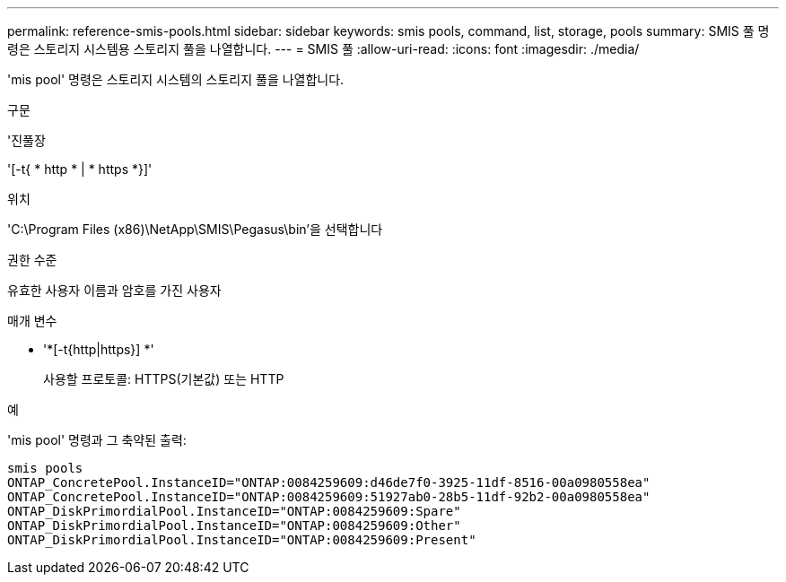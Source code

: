 ---
permalink: reference-smis-pools.html 
sidebar: sidebar 
keywords: smis pools, command, list, storage, pools 
summary: SMIS 풀 명령은 스토리지 시스템용 스토리지 풀을 나열합니다. 
---
= SMIS 풀
:allow-uri-read: 
:icons: font
:imagesdir: ./media/


[role="lead"]
'mis pool' 명령은 스토리지 시스템의 스토리지 풀을 나열합니다.

.구문
'진풀장

'[-t{ * http * | * https *}]'

.위치
'C:\Program Files (x86)\NetApp\SMIS\Pegasus\bin'을 선택합니다

.권한 수준
유효한 사용자 이름과 암호를 가진 사용자

.매개 변수
* '*[-t{http|https}] *'
+
사용할 프로토콜: HTTPS(기본값) 또는 HTTP



.예
'mis pool' 명령과 그 축약된 출력:

[listing]
----
smis pools
ONTAP_ConcretePool.InstanceID="ONTAP:0084259609:d46de7f0-3925-11df-8516-00a0980558ea"
ONTAP_ConcretePool.InstanceID="ONTAP:0084259609:51927ab0-28b5-11df-92b2-00a0980558ea"
ONTAP_DiskPrimordialPool.InstanceID="ONTAP:0084259609:Spare"
ONTAP_DiskPrimordialPool.InstanceID="ONTAP:0084259609:Other"
ONTAP_DiskPrimordialPool.InstanceID="ONTAP:0084259609:Present"
----